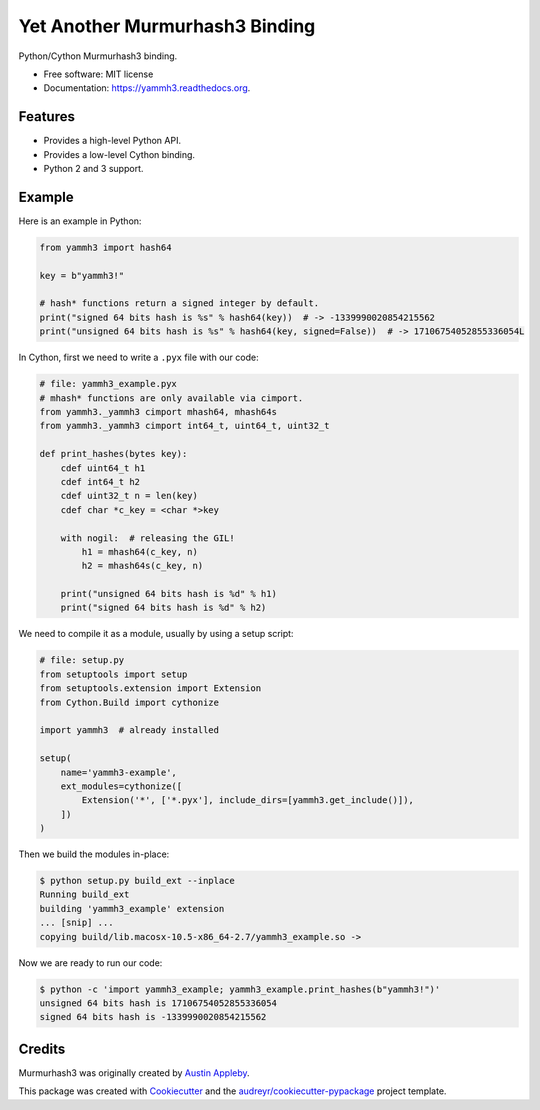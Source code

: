 ===============================
Yet Another Murmurhash3 Binding
===============================

.. image:: https://img.shields.io/pypi/v/yammh3.svg
        :target: https://pypi.python.org/pypi/yammh3

.. image:: https://img.shields.io/travis/rolando/yammh3.svg
        :target: https://travis-ci.org/rolando/yammh3

.. image:: https://readthedocs.org/projects/yammh3/badge/?version=latest
        :target: https://readthedocs.org/projects/yammh3/?badge=latest
        :alt: Documentation Status


Python/Cython Murmurhash3 binding.

* Free software: MIT license
* Documentation: https://yammh3.readthedocs.org.

Features
--------

* Provides a high-level Python API.
* Provides a low-level Cython binding.
* Python 2 and 3 support.

Example
-------

Here is an example in Python:

.. code:: python

  from yammh3 import hash64

  key = b"yammh3!"

  # hash* functions return a signed integer by default.
  print("signed 64 bits hash is %s" % hash64(key))  # -> -1339990020854215562
  print("unsigned 64 bits hash is %s" % hash64(key, signed=False))  # -> 17106754052855336054L


In Cython, first we need to write a ``.pyx`` file with our code:

.. code:: cython

    # file: yammh3_example.pyx
    # mhash* functions are only available via cimport.
    from yammh3._yammh3 cimport mhash64, mhash64s
    from yammh3._yammh3 cimport int64_t, uint64_t, uint32_t

    def print_hashes(bytes key):
        cdef uint64_t h1
        cdef int64_t h2
        cdef uint32_t n = len(key)
        cdef char *c_key = <char *>key

        with nogil:  # releasing the GIL!
            h1 = mhash64(c_key, n)
            h2 = mhash64s(c_key, n)

        print("unsigned 64 bits hash is %d" % h1)
        print("signed 64 bits hash is %d" % h2)


We need to compile it as a module, usually by using a setup script:

.. code:: python

    # file: setup.py
    from setuptools import setup
    from setuptools.extension import Extension
    from Cython.Build import cythonize

    import yammh3  # already installed

    setup(
        name='yammh3-example',
        ext_modules=cythonize([
            Extension('*', ['*.pyx'], include_dirs=[yammh3.get_include()]),
        ])
    )


Then we build the modules in-place:

.. code::

    $ python setup.py build_ext --inplace
    Running build_ext
    building 'yammh3_example' extension
    ... [snip] ...
    copying build/lib.macosx-10.5-x86_64-2.7/yammh3_example.so ->


Now we are ready to run our code:

.. code::

    $ python -c 'import yammh3_example; yammh3_example.print_hashes(b"yammh3!")'
    unsigned 64 bits hash is 17106754052855336054
    signed 64 bits hash is -1339990020854215562


Credits
---------

Murmurhash3 was originally created by `Austin Appleby`_.

This package was created with Cookiecutter_ and the `audreyr/cookiecutter-pypackage`_ project template.

.. _Cookiecutter: https://github.com/audreyr/cookiecutter
.. _`audreyr/cookiecutter-pypackage`: https://github.com/audreyr/cookiecutter-pypackage
.. _`Austin Appleby`: https://github.com/aappleby/smhasher

